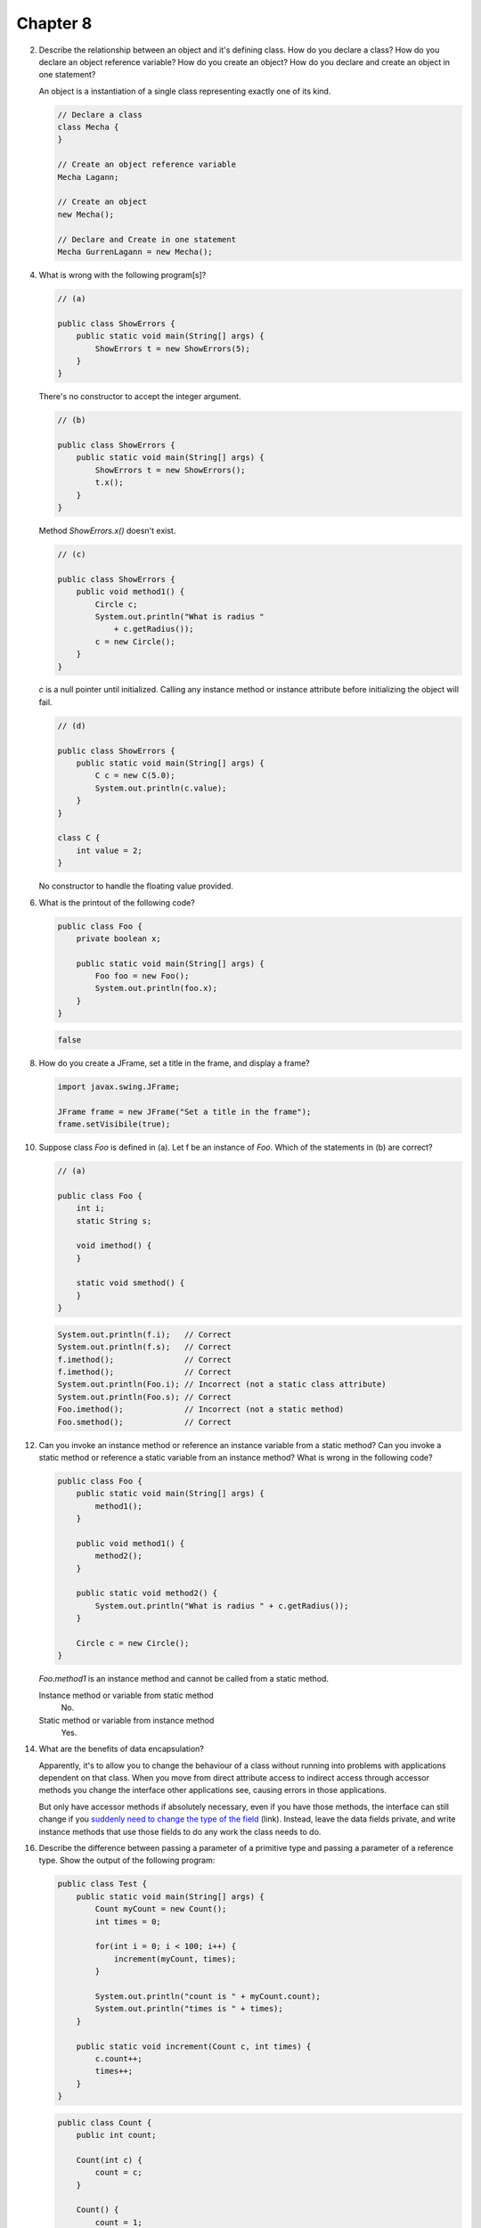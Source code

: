 Chapter 8
=========

2.  Describe the relationship between an object and it's defining class. How do
    you declare a class? How do you declare an object reference variable? How do
    you create an object? How do you declare and create an object in one
    statement?
    
    An object is a instantiation of a single class representing exactly one of
    its kind.
    
    .. code-block:: java
        
        // Declare a class
        class Mecha {
        }
    
        // Create an object reference variable
        Mecha Lagann;
    
        // Create an object
        new Mecha();
    
        // Declare and Create in one statement
        Mecha GurrenLagann = new Mecha();

4.  What is wrong with the following program[s]?
    
    .. code-block:: java
        
        // (a)
        
        public class ShowErrors {
            public static void main(String[] args) {
                ShowErrors t = new ShowErrors(5);
            }
        }
    
    There's no constructor to accept the integer argument.
    
    .. code-block:: java
        
        // (b)
        
        public class ShowErrors {
            public static void main(String[] args) {
                ShowErrors t = new ShowErrors();
                t.x();
            }
        }
    
    Method `ShowErrors.x()` doesn't exist.

    .. raw:: pdf
        
        PageBreak
    
    .. code-block:: java
        
        // (c)
        
        public class ShowErrors {
            public void method1() {
                Circle c;
                System.out.println("What is radius "
                    + c.getRadius());
                c = new Circle();
            }
        }
    
    `c` is a null pointer until initialized. Calling any instance method or
    instance attribute before initializing the object will fail.
    
    .. code-block:: java
        
        // (d)
        
        public class ShowErrors {
            public static void main(String[] args) {
                C c = new C(5.0);
                System.out.println(c.value);
            }
        }
        
        class C {
            int value = 2;
        }
    
    No constructor to handle the floating value provided.

6.  What is the printout of the following code?
    
    .. code-block:: java
        
        public class Foo {
            private boolean x;
            
            public static void main(String[] args) {
                Foo foo = new Foo();
                System.out.println(foo.x);
            }
        }
    
    .. code-block:: java
        
        false
    
    .. raw:: pdf
        
        PageBreak

8.  How do you create a JFrame, set a title in the frame, and display a frame?
    
    .. code-block:: java
        
        import javax.swing.JFrame;
        
        JFrame frame = new JFrame("Set a title in the frame");
        frame.setVisibile(true);

10. Suppose class `Foo` is defined in (a). Let f be an instance of `Foo`. Which
    of the statements in (b) are correct?
    
    .. code-block:: java
        
        // (a)
        
        public class Foo {
            int i;
            static String s;
            
            void imethod() {
            }
            
            static void smethod() {
            }
        }
    
    .. code-block:: java
        
        System.out.println(f.i);   // Correct
        System.out.println(f.s);   // Correct
        f.imethod();               // Correct
        f.imethod();               // Correct
        System.out.println(Foo.i); // Incorrect (not a static class attribute)
        System.out.println(Foo.s); // Correct
        Foo.imethod();             // Incorrect (not a static method)
        Foo.smethod();             // Correct
    
    .. raw:: pdf
        
        PageBreak

12. Can you invoke an instance method or reference an instance variable from a
    static method? Can you invoke a static method or reference a static variable
    from an instance method? What is wrong in the following code?
    
    .. code-block:: java
        
        public class Foo {
            public static void main(String[] args) {
                method1();
            }
            
            public void method1() {
                method2();
            }
            
            public static void method2() {
                System.out.println("What is radius " + c.getRadius());
            }
            
            Circle c = new Circle();
        }
    
    `Foo.method1` is an instance method and cannot be called from a static
    method.
    
    Instance method or variable from static method
        No.
    
    Static method or variable from instance method
        Yes.

14. What are the benefits of data encapsulation?
    
    Apparently, it's to allow you to change the behaviour of a class without
    running into problems with applications dependent on that class. When you
    move from direct attribute access to indirect access through accessor
    methods you change the interface other applications see, causing errors in
    those applications.
    
    But only have accessor methods if absolutely necessary, even if you have
    those methods, the interface can still change if you `suddenly need to
    change the type of the field`_ (link). Instead, leave the data fields private, and
    write instance methods that use those fields to do any work the class needs
    to do.
    
    .. _suddenly need to change the type of the field:
        http://www.javaworld.com/javaworld/jw-09-2003/jw-0905-toolbox.html?page=2
    
    .. raw:: pdf
        
        PageBreak

16. Describe the difference between passing a parameter of a primitive type and
    passing a parameter of a reference type. Show the output of the following
    program:
    
    .. code-block:: java
        
        public class Test {
            public static void main(String[] args) {
                Count myCount = new Count();
                int times = 0;
                
                for(int i = 0; i < 100; i++) {
                    increment(myCount, times);
                }
                
                System.out.println("count is " + myCount.count);
                System.out.println("times is " + times);
            }
            
            public static void increment(Count c, int times) {
                c.count++;
                times++;
            }
        }
    
    .. code-block:: java
        
        public class Count {
            public int count;
            
            Count(int c) {
                count = c;
            }
            
            Count() {
                count = 1;
            }
        }
    
    ::
        
        count is 101
        times is 0
    
    The difference between passing a primitive-type argument and a
    reference-type argument is that reference-type arguments are pointers to a
    location in memory. This pointer is a primitive-type and is passed by value
    into and reconstructed during entry into the function, where it points to
    the same location in memory as the original variable.
    
    Since both the argument inside the function and the variable outside the
    function point to the same memory location, changes made to one are
    reflected in the other.
    
    .. raw:: pdf
        
        PageBreak

18. Show the printout of the following code:
    
    .. code-block:: java
        
        // (a)
        
        public class Test {
            public static void main (String[] args) {
                int[] a = {1,2};
                swap(a[0], a[1]);
                System.out.println("a[0] = " + a[0] 
                    + " a[1] = " + a[1]);
            }
            
            public static void swap(int n1, int n2) {
                int temp = n1;
                n1 = n2;
                n2 = temp;
            }
        }
    
    ::
        
        a[0] = 1 a[1] = 2
    
    .. code-block:: java
        
        // (b)
        
        public class Test {
            public static void main (String[] args) {
                int[] a = {1,2};
                swap(a);
                System.out.println("a[0] = " + a[0] 
                    + " a[1] = " + a[1]);
            }
            
            public static void swap(int[] a) {
                int temp = a[0];
                a[0] = a[1];
                a[1] = temp;
            }
        }
    
    ::
        
        a[0] = 2 a[1] = 1
    
    .. raw:: pdf
        
        PageBreak
    
    .. code-block:: java
        
        // (c)
        
        public class Test {
            public static void main (String[] args) {
                T t = new T();
                swap(t);
                System.out.println("e1 = " + t.e1 
                    + " e2 = " + t.e2);
            }
            
            public static void swap(T t) {
                int temp = t.e1;
                t.e1 = t.e2;
                t.e2 = temp;
            }
        }
        
        class T {
            int e1 = 1;
            int e2 = 2;
        }
    
    ::
        
        e1 = 2 e2 = 1
    
    .. code-block:: java
        
        // (d)
        
        public class Test {
            public static void main (String[] args) {
                T t1 = new T();
                T t2 = new T();
                System.out.println("t1's i = " + t1.i
                    + " and j = " + t1.j);
                System.out.println("t2's i = " + t2.i
                    + " and j = " + t2.j);
            }
        }
        
        class T {
            static int i = 0;
            int j = 0;
            
            T() {
                i++;
                j = 1;
            }
        }
    
    ::
        
        t1's i = 2 and j = 1
        t2's i = 2 and j = 1
    
    .. raw:: pdf
        
        PageBreak

20. What is wrong with the following code?
    
    .. code-block:: java
        
        public class Test {
            public static void main(String[] args) {
                java.util.Date[] dates = new java.util.Date[10];
                System.out.println(dates[0]);
                System.out.println(dates[0].toString());
            }
        }
    
    ::
        
        null
        Exception in thread "main" java.lang.NullPointerException
	            at Test.main(Test.java:5)
    
    Making an array of an object type doesn't actually instantiate those
    objects. The array is filled with 10 java.util.Date typed null pointers
    rather than pointers to 10 different java.util.Date objects.
    
    .. code-block:: java
        
        public class Test {
            public static void main(String[] args) {
                java.util.Date[] dates = new java.util.Date[10];
                
                // Instantiate the array of dates.
                for(int i = 0; i < dates.length; i++) {
                    dates[i] = new java.util.Date();
                }
                
                System.out.println(dates[0]);
                System.out.println(dates[0].toString());
            }
        }
    
    ::
        
        Wed Mar 10 02:07:24 PST 2010
        Wed Mar 10 02:07:24 PST 2010

